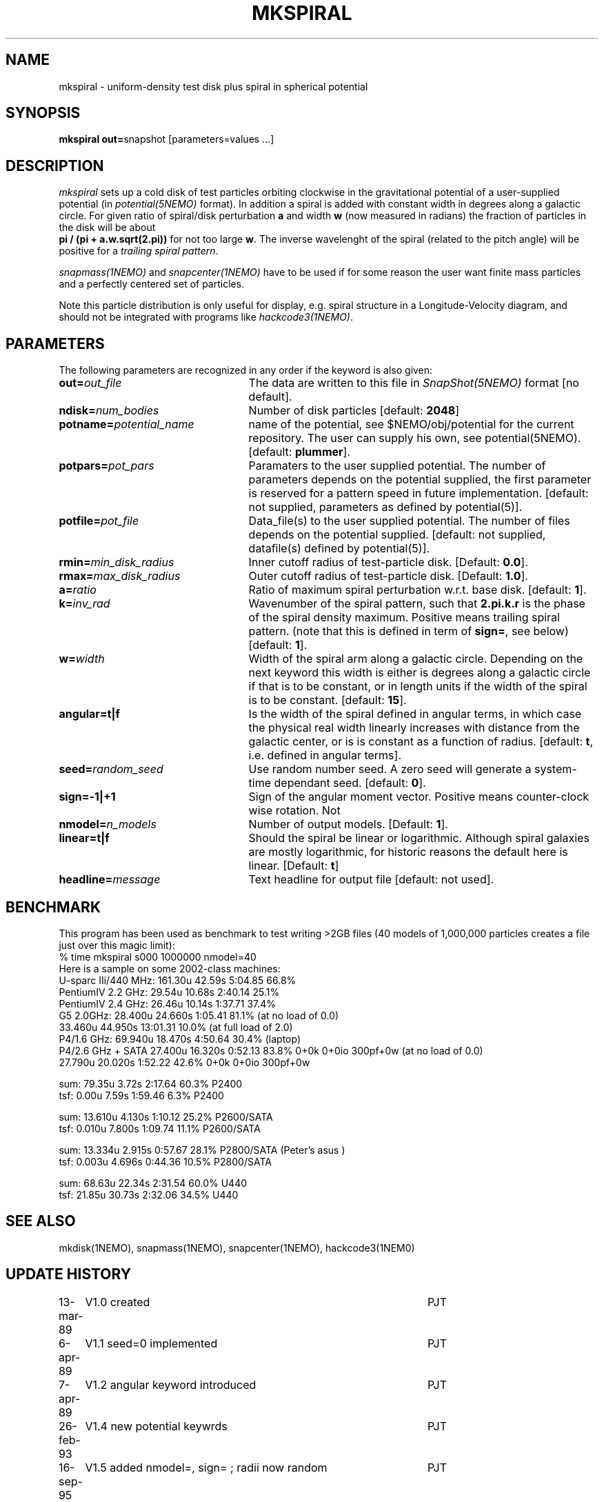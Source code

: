 .TH MKSPIRAL 1NEMO "30 October 2006"
.SH NAME
mkspiral \- uniform-density test disk plus spiral in spherical potential
.SH SYNOPSIS
\fBmkspiral out=\fPsnapshot [parameters=values ...]
.SH DESCRIPTION
\fImkspiral\fP sets up a cold disk of test particles orbiting clockwise
in the gravitational potential of a user-supplied potential (in
\fIpotential(5NEMO)\fP format). In addition a spiral is added with
constant width in degrees along a galactic circle. For given ratio
of spiral/disk perturbation \fBa\fP and width \fBw\fP (now measured in
radians) the fraction of particles in the disk will be about
\fB pi / (pi + a.w.sqrt(2.pi))\fP for not too large \fBw\fP.
The inverse wavelenght of the spiral (related to the pitch angle)
will be positive for a \fItrailing spiral pattern\fP.
.PP
\fIsnapmass(1NEMO)\fP and \fIsnapcenter(1NEMO)\fP have to be used if
for some reason the user want finite mass particles and a perfectly
centered set of particles.
.PP
Note this particle distribution is only useful for display, e.g. spiral
structure in a Longitude-Velocity diagram, and should not be integrated
with programs like \fIhackcode3(1NEMO)\fP.
.SH PARAMETERS
The following parameters are recognized in any order if the keyword is also
given:
.TP 25
\fBout=\fIout_file\fP
The data are written to this file in \fISnapShot(5NEMO)\fP 
format [no default].
.TP
\fBndisk=\fInum_bodies\fP
Number of disk particles [default: \fB2048\fP]
.TP
\fBpotname=\fIpotential_name\fP
name of the potential, see $NEMO/obj/potential for the current
repository. The user can supply his own, see potential(5NEMO).
[default: \fBplummer\fP].
.TP
\fBpotpars=\fIpot_pars\fP
Paramaters to the user supplied potential. The number of parameters
depends on the potential supplied, the first parameter is reserved
for a pattern speed in future implementation.
[default: not supplied, parameters as defined by potential(5)].
.TP
\fBpotfile=\fIpot_file\fP
Data_file(s) to the user supplied potential. The number of files depends
on the potential supplied.
[default: not supplied, datafile(s) defined by potential(5)].
.TP
\fBrmin=\fImin_disk_radius\fP
Inner cutoff radius of test-particle disk. [Default: \fB0.0\fP].
.TP
\fBrmax=\fImax_disk_radius\fP
Outer cutoff radius of test-particle disk. [Default: \fB1.0\fP].
.TP
\fBa=\fIratio\fP
Ratio of maximum spiral perturbation w.r.t. base disk. [default: \fB1\fP].
.TP
\fBk=\fIinv_rad\fP
Wavenumber of the spiral pattern, such that \fB2.pi.k.r\fP is the phase of
the spiral density maximum.  Positive \fB\fP means trailing spiral pattern.
(note that this is defined in term of \fBsign=\fP, see below)
[default: \fB1\fP]. 
.TP
\fBw=\fIwidth\fP
Width of the spiral arm along a galactic circle. Depending on the next keyword
this width is either is degrees along a galactic circle if that is to be 
constant, or in length units if the width of the spiral is to be constant.
[default: \fB15\fP].
.TP
\fBangular=t|f\fP
Is the width of the spiral defined in angular terms, in which case the
physical real width linearly increases with distance from the galactic
center, or is is constant as a function of radius. [default: \fBt\fP,
i.e. defined in angular terms].
.TP
\fBseed=\fIrandom_seed\fP
Use random number seed. A zero seed will generate a system-time
dependant seed. [default: \fB0\fP].
.TP
\fBsign=-1|+1\fP
Sign of the angular moment vector. Positive means counter-clock wise 
rotation. Not
.TP
\fBnmodel=\fP\fIn_models\fP
Number of output models. [Default: \fB1\fP].
.TP
\fBlinear=t|f\fP
Should the spiral be linear or logarithmic. Although spiral galaxies are
mostly logarithmic, for historic reasons the default here is linear.
[Default: \fBt\fP]
.TP
\fBheadline=\fImessage\fP
Text headline for output file [default: not used].
.SH BENCHMARK
This program has been used as benchmark to test writing >2GB files
(40 models of 1,000,000 particles creates a file just over this
magic limit):
.nf
    % time mkspiral s000 1000000 nmodel=40
.fi
Here is a sample on some 2002-class machines:
.nf
  U-sparc IIi/440 MHz:  161.30u 42.59s 5:04.85 66.8%  
  PentiumIV 2.2 GHz:    29.54u 10.68s 2:40.14 25.1% 
  PentiumIV 2.4 GHz:    26.46u 10.14s 1:37.71 37.4%  
  G5 2.0GHz:            28.400u 24.660s 1:05.41 81.1% (at no load of 0.0)
                        33.460u 44.950s 13:01.31 10.0%  (at full load of 2.0)
  P4/1.6 GHz:           69.940u 18.470s 4:50.64 30.4% (laptop)
  P4/2.6 GHz + SATA     27.400u 16.320s 0:52.13 83.8%   0+0k 0+0io 300pf+0w (at no load of 0.0)
                        27.790u 20.020s 1:52.22 42.6%   0+0k 0+0io 300pf+0w

sum: 79.35u  3.72s 2:17.64 60.3%   P2400
tsf:  0.00u  7.59s 1:59.46  6.3%   P2400

sum: 13.610u 4.130s 1:10.12 25.2%  P2600/SATA
tsf:  0.010u 7.800s 1:09.74 11.1%  P2600/SATA

sum: 13.334u 2.915s 0:57.67 28.1%  P2800/SATA (Peter's asus )
tsf:  0.003u 4.696s 0:44.36 10.5%  P2800/SATA

sum: 68.63u 22.34s 2:31.54 60.0%  U440
tsf: 21.85u 30.73s 2:32.06 34.5%  U440

.fi
.SH "SEE ALSO"
mkdisk(1NEMO), snapmass(1NEMO), snapcenter(1NEMO), hackcode3(1NEM0)
.SH "UPDATE HISTORY"
.nf
.ta +1.0i +4.5i
13-mar-89	V1.0  created                   	PJT
6-apr-89	V1.1 seed=0 implemented          	PJT
7-apr-89	V1.2 angular keyword introduced  	PJT
26-feb-93	V1.4 new potential keywrds	PJT
16-sep-95	V1.5 added nmodel=, sign= ; radii now random	PJT
26-may-02	added benchmark data for >2GB files	PJT
.fi
